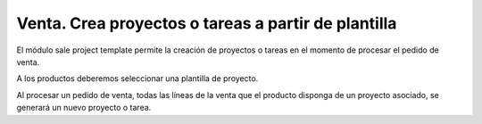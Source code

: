 ====================================================
Venta. Crea proyectos o tareas a partir de plantilla
====================================================

El módulo sale project template permite la creación de proyectos o tareas en el
momento de procesar el pedido de venta.

A los productos deberemos seleccionar una plantilla de proyecto.

Al procesar un pedido de venta, todas las líneas de la venta que el producto disponga
de un proyecto asociado, se generará un nuevo proyecto o tarea.
